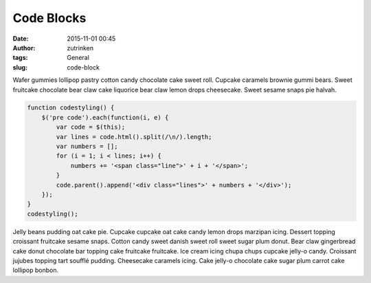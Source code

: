 Code Blocks
###########
:date: 2015-11-01 00:45
:author: zutrinken
:tags: General
:slug: code-block

Wafer gummies lollipop pastry cotton candy chocolate cake sweet roll.
Cupcake caramels brownie gummi bears. Sweet fruitcake chocolate bear
claw cake liquorice bear claw lemon drops cheesecake. Sweet sesame snaps
pie halvah.

.. code-block:: javascript

  function codestyling() {
      $('pre code').each(function(i, e) {
          var code = $(this);
          var lines = code.html().split(/\n/).length;
          var numbers = [];
          for (i = 1; i < lines; i++) {
              numbers += '<span class="line">' + i + '</span>';
          }
          code.parent().append('<div class="lines">' + numbers + '</div>');
      });
  }
  codestyling();

Jelly beans pudding oat cake pie. Cupcake cupcake oat cake candy lemon drops marzipan icing. Dessert topping croissant fruitcake sesame snaps. Cotton candy sweet danish sweet roll sweet sugar plum donut. Bear claw gingerbread cake donut chocolate bar topping cake fruitcake fruitcake. Ice cream icing chupa chups cupcake jelly-o candy. Croissant jujubes topping tart soufflé pudding. Cheesecake caramels icing. Cake jelly-o chocolate cake sugar plum carrot cake lollipop bonbon.
